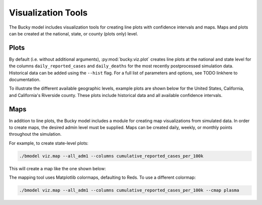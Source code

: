 ===================
Visualization Tools
===================

The Bucky model includes visualization tools for creating line plots with confidence intervals and maps. Maps and plots can be created at the national, state, or county (plots only) level. 

Plots
-----

By default (i.e. without additional arguments), :py:mod:`bucky.viz.plot` creates line plots at the national and state level for the columns ``daily_reported_cases`` and ``daily_deaths`` for the most recently postprocessed simulation data. Historical data can be added using the ``--hist`` flag. For a full list of parameters and options, see TODO linkhere to documentation.

To illustrate the different available geographic levels, example plots are shown below for the United States, California, and California's Riverside county. These plots include historical data and all available confidence intervals. 

.. image:: _static/DailyReportedCases_US.png
    :width: 1000

.. image:: _static/DailyReportedCases_California.png
    :width: 1000

.. image:: _static/DailyReportedCases_California_RiversideCounty.png
    :width: 1000



Maps
----

In addition to line plots, the Bucky model includes a module for creating map visualizations from simulated data. In order to create maps, the desired admin level must be supplied. Maps can be created daily, weekly, or monthly points throughout the simulation.

For example, to create state-level plots:

.. code-block:: bash

    ./bmodel viz.map --all_adm1 --columns cumulative_reported_cases_per_100k

This will create a map like the one shown below:

.. image:: _static/adm1_CaliforniaCumulativeReportedCasesper100,0002020-12-17.png
    :width: 1000

The mapping tool uses Matplotlib colormaps, defaulting to Reds. To use a different colormap:

.. code-block:: bash

    ./bmodel viz.map --all_adm1 --columns cumulative_reported_cases_per_100k --cmap plasma

.. image:: _static/adm1_CaliforniaCumulativeReportedCasesper100,0002020-12-17_plasma.png
    :width: 1000

